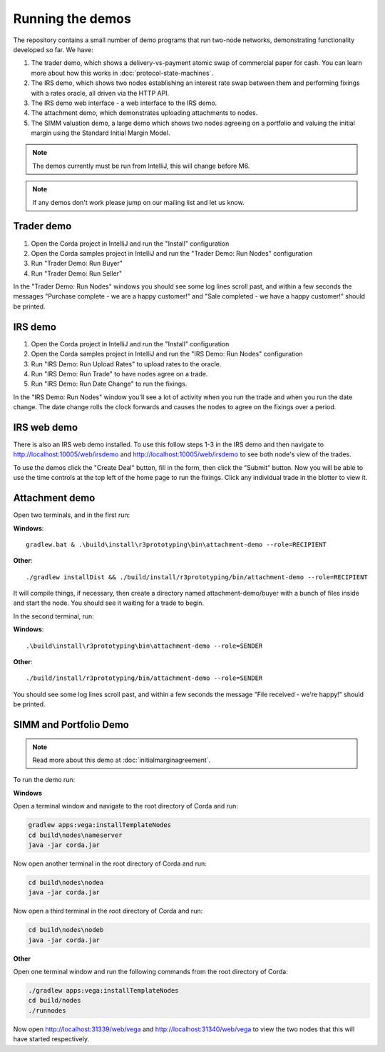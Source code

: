 Running the demos
=================

The repository contains a small number of demo programs that run two-node networks, demonstrating functionality developed
so far. We have:

1. The trader demo, which shows a delivery-vs-payment atomic swap of commercial paper for cash. You can learn more about
   how this works in :doc:`protocol-state-machines`.
2. The IRS demo, which shows two nodes establishing an interest rate swap between them and performing fixings with a
   rates oracle, all driven via the HTTP API.
3. The IRS demo web interface - a web interface to the IRS demo.
4. The attachment demo, which demonstrates uploading attachments to nodes.
5. The SIMM valuation demo, a large demo which shows two nodes agreeing on a portfolio and valuing the initial margin
   using the Standard Initial Margin Model.

.. note:: The demos currently must be run from IntelliJ, this will change before M6.

.. note:: If any demos don't work please jump on our mailing list and let us know.

Trader demo
-----------

1. Open the Corda project in IntelliJ and run the "Install" configuration
2. Open the Corda samples project in IntelliJ and run the "Trader Demo: Run Nodes" configuration
3. Run "Trader Demo: Run Buyer"
4. Run "Trader Demo: Run Seller"

In the "Trader Demo: Run Nodes" windows you should see some log lines scroll past, and within a few seconds the messages
"Purchase complete - we are a happy customer!" and "Sale completed - we have a happy customer!" should be printed.

IRS demo
--------

1. Open the Corda project in IntelliJ and run the "Install" configuration
2. Open the Corda samples project in IntelliJ and run the "IRS Demo: Run Nodes" configuration
3. Run "IRS Demo: Run Upload Rates" to upload rates to the oracle.
4. Run "IRS Demo: Run Trade" to have nodes agree on a trade.
5. Run "IRS Demo: Run Date Change" to run the fixings.

In the "IRS Demo: Run Nodes" window you'll see a lot of activity when you run the trade and when you run the date change.
The date change rolls the clock forwards and causes the nodes to agree on the fixings over a period.

IRS web demo
------------

There is also an IRS web demo installed. To use this follow steps 1-3 in the IRS demo and then navigate to
http://localhost:10005/web/irsdemo and http://localhost:10005/web/irsdemo to see both node's view of the trades.

To use the demos click the "Create Deal" button, fill in the form, then click the "Submit" button. Now you will be
able to use the time controls at the top left of the home page to run the fixings. Click any individual trade in the
blotter to view it.

Attachment demo
---------------

Open two terminals, and in the first run:

**Windows**::

    gradlew.bat & .\build\install\r3prototyping\bin\attachment-demo --role=RECIPIENT

**Other**::

    ./gradlew installDist && ./build/install/r3prototyping/bin/attachment-demo --role=RECIPIENT

It will compile things, if necessary, then create a directory named attachment-demo/buyer with a bunch of files inside and
start the node. You should see it waiting for a trade to begin.

In the second terminal, run:

**Windows**::

    .\build\install\r3prototyping\bin\attachment-demo --role=SENDER

**Other**::

    ./build/install/r3prototyping/bin/attachment-demo --role=SENDER

You should see some log lines scroll past, and within a few seconds the message "File received - we're happy!" should be printed.

SIMM and Portfolio Demo
-----------------------

.. note:: Read more about this demo at :doc:`initialmarginagreement`.

To run the demo run:

**Windows**

Open a terminal window and navigate to the root directory of Corda and run:

.. sourcecode:: shell

    gradlew apps:vega:installTemplateNodes
    cd build\nodes\nameserver
    java -jar corda.jar

Now open another terminal in the root directory of Corda and run:

.. sourcecode:: shell

    cd build\nodes\nodea
    java -jar corda.jar

Now open a third terminal in the root directory of Corda and run:

.. sourcecode:: shell

    cd build\nodes\nodeb
    java -jar corda.jar

**Other**

Open one terminal window and run the following commands from the root directory of Corda:

.. sourcecode:: shell

     ./gradlew apps:vega:installTemplateNodes
     cd build/nodes
     ./runnodes

Now open http://localhost:31339/web/vega and http://localhost:31340/web/vega to view the two nodes that this
will have started respectively.

